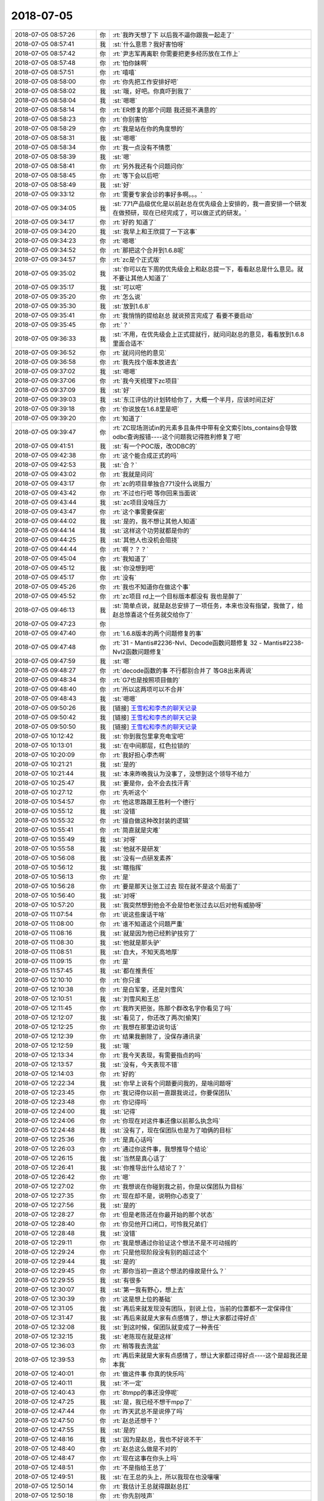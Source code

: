 2018-07-05
-------------

.. list-table::
   :widths: 25, 1, 60

   * - 2018-07-05 08:57:26
     - 你
     - :rt:`我昨天想了下 以后我不逼你跟我一起走了`
   * - 2018-07-05 08:57:41
     - 我
     - :st:`什么意思？我好害怕呀`
   * - 2018-07-05 08:57:42
     - 你
     - :rt:`尹志军再离职 你需要把更多经历放在工作上`
   * - 2018-07-05 08:57:48
     - 你
     - :rt:`怕你妹啊`
   * - 2018-07-05 08:57:51
     - 你
     - :rt:`嘻嘻`
   * - 2018-07-05 08:58:00
     - 你
     - :rt:`你先把工作安排好吧`
   * - 2018-07-05 08:58:02
     - 我
     - :st:`哦，好吧。你真吓到我了`
   * - 2018-07-05 08:58:04
     - 我
     - :st:`嗯嗯`
   * - 2018-07-05 08:58:14
     - 你
     - :rt:`ER修复的那个问题 我还挺不满意的`
   * - 2018-07-05 08:58:23
     - 你
     - :rt:`你别害怕`
   * - 2018-07-05 08:58:29
     - 你
     - :rt:`我是站在你的角度想的`
   * - 2018-07-05 08:58:31
     - 我
     - :st:`嗯嗯`
   * - 2018-07-05 08:58:34
     - 你
     - :rt:`我一点没有不情愿`
   * - 2018-07-05 08:58:39
     - 我
     - :st:`嗯`
   * - 2018-07-05 08:58:41
     - 你
     - :rt:`另外我还有个问题问你`
   * - 2018-07-05 08:58:45
     - 你
     - :rt:`等下会以后吧`
   * - 2018-07-05 08:58:49
     - 我
     - :st:`好`
   * - 2018-07-05 09:33:12
     - 你
     - :rt:`需要专家会诊的事好多啊。。。`
   * - 2018-07-05 09:34:05
     - 我
     - :st:`771产品级优化是以前赵总在优先级会上安排的，我一直安排一个研发在做预研，现在已经完成了，可以做正式的研发。`
   * - 2018-07-05 09:34:17
     - 你
     - :rt:`好的 知道了`
   * - 2018-07-05 09:34:20
     - 我
     - :st:`我早上和王欣提了一下这事`
   * - 2018-07-05 09:34:23
     - 你
     - :rt:`嗯嗯`
   * - 2018-07-05 09:34:52
     - 你
     - :rt:`那把这个合并到1.6.8呢`
   * - 2018-07-05 09:34:57
     - 你
     - :rt:`zc是个正式版`
   * - 2018-07-05 09:35:02
     - 我
     - :st:`你可以在下周的优先级会上和赵总提一下，看看赵总是什么意见。就不要让其他人知道了`
   * - 2018-07-05 09:35:17
     - 我
     - :st:`可以吧`
   * - 2018-07-05 09:35:20
     - 你
     - :rt:`怎么说`
   * - 2018-07-05 09:35:30
     - 我
     - :st:`放到1.6.8`
   * - 2018-07-05 09:35:41
     - 你
     - :rt:`我悄悄的提给赵总 就说预言完成了 看要不要启动`
   * - 2018-07-05 09:35:45
     - 你
     - :rt:`？`
   * - 2018-07-05 09:36:33
     - 我
     - :st:`不用，在优先级会上正式提就行，就问问赵总的意见，看看放到1.6.8里面合适不`
   * - 2018-07-05 09:36:52
     - 你
     - :rt:`就问问他的意见`
   * - 2018-07-05 09:36:58
     - 你
     - :rt:`我先找个版本放进去`
   * - 2018-07-05 09:37:02
     - 我
     - :st:`嗯嗯`
   * - 2018-07-05 09:37:06
     - 你
     - :rt:`我今天梳理下zc项目`
   * - 2018-07-05 09:37:09
     - 我
     - :st:`好`
   * - 2018-07-05 09:39:03
     - 我
     - :st:`东江评估的计划转给你了，大概一个半月，应该时间正好`
   * - 2018-07-05 09:39:18
     - 你
     - :rt:`你说放在1.6.8里是吧`
   * - 2018-07-05 09:39:20
     - 你
     - :rt:`知道了`
   * - 2018-07-05 09:39:47
     - 你
     - :rt:`ZC现场测试in的元素多且条件中带有全文索引bts_contains会导致odbc查询报错----这个问题我记得胜利修复了吧`
   * - 2018-07-05 09:41:51
     - 我
     - :st:`有一个POC版，改ODBC的`
   * - 2018-07-05 09:42:38
     - 你
     - :rt:`这个能合成正式的吗`
   * - 2018-07-05 09:42:53
     - 我
     - :st:`合？`
   * - 2018-07-05 09:43:02
     - 你
     - :rt:`我就是问问`
   * - 2018-07-05 09:43:17
     - 你
     - :rt:`zc的项目单独合771没什么说服力`
   * - 2018-07-05 09:43:42
     - 你
     - :rt:`不过也行吧 等你回来当面说`
   * - 2018-07-05 09:43:44
     - 我
     - :st:`zc项目没啥压力`
   * - 2018-07-05 09:43:47
     - 你
     - :rt:`这个事需要保密`
   * - 2018-07-05 09:44:02
     - 我
     - :st:`是的，我不想让其他人知道`
   * - 2018-07-05 09:44:14
     - 我
     - :st:`这样这个功劳就都是你的`
   * - 2018-07-05 09:44:25
     - 我
     - :st:`其他人也没机会阻挠`
   * - 2018-07-05 09:44:44
     - 你
     - :rt:`啊？？？`
   * - 2018-07-05 09:45:04
     - 你
     - :rt:`我知道了`
   * - 2018-07-05 09:45:12
     - 我
     - :st:`你没想到吧`
   * - 2018-07-05 09:45:17
     - 你
     - :rt:`没有`
   * - 2018-07-05 09:45:26
     - 你
     - :rt:`我也不知道你在做这个事`
   * - 2018-07-05 09:45:52
     - 你
     - :rt:`zc项目 rd上一个目标版本都没有 我也是醉了`
   * - 2018-07-05 09:46:13
     - 我
     - :st:`简单点说，就是赵总安排了一项任务，本来也没有指望，我做了，给赵总惊喜这个任务就交给你了`
   * - 2018-07-05 09:47:23
     - 你
     - .. image:: images/233663.jpg
          :width: 100px
   * - 2018-07-05 09:47:40
     - 你
     - :rt:`1.6.8版本的两个问题修复的事`
   * - 2018-07-05 09:47:48
     - 你
     - :rt:`31	- Mantis#2236-Nvl、Decode函数问题修复
       32	- Mantis#2238-Nvl2函数问题修复`
   * - 2018-07-05 09:47:59
     - 我
     - :st:`嗯`
   * - 2018-07-05 09:48:27
     - 你
     - :rt:`decode函数的事 不行都别合并了 等G8出来再说`
   * - 2018-07-05 09:48:34
     - 你
     - :rt:`G7也是按照项目做的`
   * - 2018-07-05 09:48:40
     - 你
     - :rt:`所以这两项可以不合并`
   * - 2018-07-05 09:48:43
     - 我
     - :st:`嗯嗯`
   * - 2018-07-05 09:50:26
     - 我
     - [链接] `王雪松和李杰的聊天记录 <https://support.weixin.qq.com/cgi-bin/mmsupport-bin/readtemplate?t=page/favorite_record__w_unsupport>`_
   * - 2018-07-05 09:50:42
     - 我
     - [链接] `王雪松和李杰的聊天记录 <https://support.weixin.qq.com/cgi-bin/mmsupport-bin/readtemplate?t=page/favorite_record__w_unsupport>`_
   * - 2018-07-05 09:50:50
     - 我
     - [链接] `王雪松和李杰的聊天记录 <https://support.weixin.qq.com/cgi-bin/mmsupport-bin/readtemplate?t=page/favorite_record__w_unsupport>`_
   * - 2018-07-05 10:12:42
     - 我
     - :st:`你到我包里拿充电宝吧`
   * - 2018-07-05 10:13:01
     - 我
     - :st:`在中间那层，红色拉锁的`
   * - 2018-07-05 10:20:09
     - 你
     - :rt:`我好担心李杰啊`
   * - 2018-07-05 10:21:21
     - 我
     - :st:`是的`
   * - 2018-07-05 10:21:44
     - 我
     - :st:`本来昨晚我认为没事了，没想到这个领导不给力`
   * - 2018-07-05 10:25:47
     - 我
     - :st:`要是你，会不会去找汗青`
   * - 2018-07-05 10:27:12
     - 你
     - :rt:`先听这个`
   * - 2018-07-05 10:54:57
     - 你
     - :rt:`他这思路跟王胜利一个德行`
   * - 2018-07-05 10:55:12
     - 我
     - :st:`没错`
   * - 2018-07-05 10:55:32
     - 你
     - :rt:`擅自做这种改封装的逻辑`
   * - 2018-07-05 10:55:41
     - 你
     - :rt:`简直就是灾难`
   * - 2018-07-05 10:55:49
     - 我
     - :st:`对呀`
   * - 2018-07-05 10:55:58
     - 我
     - :st:`他就不是研发`
   * - 2018-07-05 10:56:08
     - 我
     - :st:`没有一点研发素养`
   * - 2018-07-05 10:56:12
     - 我
     - :st:`瞎指挥`
   * - 2018-07-05 10:56:13
     - 你
     - :rt:`是`
   * - 2018-07-05 10:56:28
     - 你
     - :rt:`要是那天让张工过去 现在就不是这个局面了`
   * - 2018-07-05 10:56:40
     - 我
     - :st:`对呀`
   * - 2018-07-05 10:57:20
     - 我
     - :st:`我突然想到他会不会是怕老张过去以后对他有威胁呀`
   * - 2018-07-05 11:07:54
     - 你
     - :rt:`说这些废话干啥`
   * - 2018-07-05 11:08:00
     - 你
     - :rt:`谁不知道这个问题严重`
   * - 2018-07-05 11:08:16
     - 我
     - :st:`就是因为他已经黔驴技穷了`
   * - 2018-07-05 11:08:30
     - 我
     - :st:`他就是那头驴`
   * - 2018-07-05 11:08:51
     - 我
     - :st:`自大，不知天高地厚`
   * - 2018-07-05 11:09:15
     - 你
     - :rt:`是`
   * - 2018-07-05 11:57:45
     - 我
     - :st:`都在推责任`
   * - 2018-07-05 12:10:10
     - 你
     - :rt:`你只谁`
   * - 2018-07-05 12:10:38
     - 你
     - :rt:`是白军奎，还是刘雪风`
   * - 2018-07-05 12:10:51
     - 我
     - :st:`刘雪风和王总`
   * - 2018-07-05 12:11:45
     - 你
     - :rt:`我昨天把张，陈那个群改名字你看见了吗`
   * - 2018-07-05 12:12:07
     - 我
     - :st:`看见了，你还改了两次[偷笑]`
   * - 2018-07-05 12:12:25
     - 你
     - :rt:`我想在那里边说句话`
   * - 2018-07-05 12:12:39
     - 你
     - :rt:`结果我删除了，没保存通讯录`
   * - 2018-07-05 12:12:59
     - 我
     - :st:`哦`
   * - 2018-07-05 12:13:34
     - 你
     - :rt:`我今天表现，有需要指点的吗`
   * - 2018-07-05 12:13:57
     - 我
     - :st:`没有，今天表现不错`
   * - 2018-07-05 12:14:03
     - 你
     - :rt:`好的`
   * - 2018-07-05 12:22:34
     - 我
     - :st:`你早上说有个问题要问我的，是啥问题呀`
   * - 2018-07-05 12:23:45
     - 你
     - :rt:`我记得你以前一直跟我说过，你要保团队`
   * - 2018-07-05 12:23:48
     - 你
     - :rt:`你记得吗`
   * - 2018-07-05 12:24:00
     - 我
     - :st:`记得`
   * - 2018-07-05 12:24:06
     - 你
     - :rt:`你现在对这件事还像以前那么执念吗`
   * - 2018-07-05 12:24:48
     - 我
     - :st:`没有了，现在保团队也是为了咱俩的目标`
   * - 2018-07-05 12:25:36
     - 你
     - :rt:`是真心话吗`
   * - 2018-07-05 12:26:03
     - 你
     - :rt:`通过你这件事，我想推导个结论`
   * - 2018-07-05 12:26:15
     - 我
     - :st:`当然是真心话了`
   * - 2018-07-05 12:26:41
     - 我
     - :st:`你推导出什么结论了？`
   * - 2018-07-05 12:26:42
     - 你
     - :rt:`嗯`
   * - 2018-07-05 12:27:02
     - 你
     - :rt:`我想说在你碰到我之前，你是以保团队为目标`
   * - 2018-07-05 12:27:35
     - 你
     - :rt:`现在却不是，说明你心态变了`
   * - 2018-07-05 12:27:56
     - 我
     - :st:`是的`
   * - 2018-07-05 12:28:27
     - 你
     - :rt:`但是老陈还在你最开始的那个状态`
   * - 2018-07-05 12:28:40
     - 你
     - :rt:`你见他开口闭口，可怜我兄弟们`
   * - 2018-07-05 12:28:48
     - 我
     - :st:`没错`
   * - 2018-07-05 12:29:11
     - 你
     - :rt:`我是想通过你验证这个想法不是不可动摇的`
   * - 2018-07-05 12:29:24
     - 你
     - :rt:`只是他现阶段没有别的超过这个`
   * - 2018-07-05 12:29:44
     - 我
     - :st:`是的`
   * - 2018-07-05 12:29:45
     - 你
     - :rt:`那你当初一直这个想法的缘故是什么？`
   * - 2018-07-05 12:29:55
     - 我
     - :st:`有很多`
   * - 2018-07-05 12:30:07
     - 我
     - :st:`第一我有野心，想上去`
   * - 2018-07-05 12:30:39
     - 你
     - :rt:`这是想上位的基础`
   * - 2018-07-05 12:31:05
     - 我
     - :st:`再后来就发现没有团队，别说上位，当前的位置都不一定保得住`
   * - 2018-07-05 12:31:47
     - 我
     - :st:`再后来就是大家有点感情了，想让大家都过得好点`
   * - 2018-07-05 12:32:08
     - 我
     - :st:`到这时候，保团队就变成了一种责任`
   * - 2018-07-05 12:32:15
     - 我
     - :st:`老陈现在就是这样`
   * - 2018-07-05 12:36:03
     - 你
     - :rt:`稍等我去洗盆`
   * - 2018-07-05 12:39:53
     - 你
     - :rt:`再后来就是大家有点感情了，想让大家都过得好点----这个是超我还是本我`
   * - 2018-07-05 12:40:01
     - 你
     - :rt:`做这件事 你真的快乐吗`
   * - 2018-07-05 12:40:11
     - 我
     - :st:`不一定`
   * - 2018-07-05 12:40:43
     - 你
     - :rt:`8tmpp的事还没停呢`
   * - 2018-07-05 12:47:25
     - 我
     - :st:`是，我已经不想干mpp了`
   * - 2018-07-05 12:47:44
     - 你
     - :rt:`昨天武总不是说停了吗`
   * - 2018-07-05 12:47:50
     - 你
     - :rt:`赵总还想干？`
   * - 2018-07-05 12:47:55
     - 我
     - :st:`是的`
   * - 2018-07-05 12:48:16
     - 我
     - :st:`因为是赵总，我也不好说不干`
   * - 2018-07-05 12:48:40
     - 你
     - :rt:`赵总这么做是不对的`
   * - 2018-07-05 12:48:47
     - 你
     - :rt:`现在这事在你头上吗`
   * - 2018-07-05 12:48:51
     - 你
     - :rt:`不是指给王总了`
   * - 2018-07-05 12:49:51
     - 我
     - :st:`在王总的头上，所以我现在也没嚷嚷`
   * - 2018-07-05 12:50:14
     - 你
     - :rt:`我估计王总就得跟赵总扛`
   * - 2018-07-05 12:50:18
     - 你
     - :rt:`你先别吱声`
   * - 2018-07-05 12:50:24
     - 我
     - :st:`嗯嗯`
   * - 2018-07-05 12:50:42
     - 你
     - :rt:`王总前天就回复了个『好的』昨天武总那一顿说`
   * - 2018-07-05 12:51:08
     - 我
     - :st:`是呢`
   * - 2018-07-05 12:51:27
     - 你
     - :rt:`这事没下文吧`
   * - 2018-07-05 12:51:33
     - 你
     - :rt:`再说你上头还有陈总呢`
   * - 2018-07-05 12:51:48
     - 你
     - :rt:`没提给你 就先躲清净`
   * - 2018-07-05 12:52:00
     - 你
     - :rt:`另外我跟你说 我觉得蔡刚这个人非常不地道`
   * - 2018-07-05 12:52:06
     - 我
     - :st:`是`
   * - 2018-07-05 12:52:07
     - 你
     - :rt:`他的事以后一定一定多加小心`
   * - 2018-07-05 12:52:45
     - 你
     - :rt:`Defect #984 向上递归查询报26079错误`
   * - 2018-07-05 12:52:51
     - 你
     - :rt:`这个问题让修复 有人干吗`
   * - 2018-07-05 12:53:12
     - 我
     - :st:`这个我安排吧，应该还可以`
   * - 2018-07-05 12:53:15
     - 你
     - :rt:`这个是不是刘辉的项目啊 我查了下这个版本号 是28s二期的版`
   * - 2018-07-05 12:53:30
     - 你
     - :rt:`换的8.4的logo 你记得这个事吧`
   * - 2018-07-05 12:53:50
     - 我
     - :st:`记得`
   * - 2018-07-05 13:43:46
     - 你
     - :rt:`这个问题说的是啥`
   * - 2018-07-05 13:43:51
     - 你
     - :rt:`ER阻塞吗`
   * - 2018-07-05 13:44:16
     - 我
     - :st:`是，我的问题是影不影响G8送测`
   * - 2018-07-05 15:47:43
     - 我
     - [链接] `王雪松和李杰的聊天记录 <https://support.weixin.qq.com/cgi-bin/mmsupport-bin/readtemplate?t=page/favorite_record__w_unsupport>`_
   * - 2018-07-05 15:50:59
     - 你
     - :rt:`从张光意识到问题的那一刻，我就轻松了。---这是啥意思？`
   * - 2018-07-05 15:51:14
     - 我
     - :st:`稍等，我转给你`
   * - 2018-07-05 15:51:19
     - 你
     - :rt:`其实找不找汗青 都不是我们能帮她决定的`
   * - 2018-07-05 15:51:29
     - 你
     - :rt:`你感觉出来她在拉客观了吗`
   * - 2018-07-05 15:51:52
     - 我
     - :st:`是的`
   * - 2018-07-05 15:52:01
     - 你
     - :rt:`她更关注的事的结论 而不是分析的过程 你想教她的是如何分析 最终得出利益最大化的结论`
   * - 2018-07-05 15:52:07
     - 你
     - :rt:`我理解的对吗`
   * - 2018-07-05 15:52:14
     - 我
     - :st:`非常对`
   * - 2018-07-05 15:52:15
     - 你
     - :rt:`我觉得李杰特别特别可怜`
   * - 2018-07-05 15:52:19
     - 我
     - :st:`嗯嗯`
   * - 2018-07-05 15:53:09
     - 我
     - [链接] `王雪松和李杰的聊天记录 <https://support.weixin.qq.com/cgi-bin/mmsupport-bin/readtemplate?t=page/favorite_record__w_unsupport>`_
   * - 2018-07-05 15:53:18
     - 我
     - :st:`这是稍早的聊天`
   * - 2018-07-05 15:59:10
     - 你
     - :rt:`王老师`
   * - 2018-07-05 15:59:21
     - 我
     - :st:`咋了，你怎么也这么喊我`
   * - 2018-07-05 15:59:29
     - 你
     - :rt:`我觉得李杰焦虑是因为什么`
   * - 2018-07-05 15:59:42
     - 我
     - :st:`赶紧说说`
   * - 2018-07-05 15:59:53
     - 你
     - :rt:`我觉得有一部分是因为我`
   * - 2018-07-05 15:59:59
     - 我
     - :st:`怎么讲`
   * - 2018-07-05 16:00:01
     - 你
     - :rt:`你以后尽量不要跟他说我的事`
   * - 2018-07-05 16:00:17
     - 你
     - :rt:`你越说我现在机会好 成长快 他越焦虑`
   * - 2018-07-05 16:00:19
     - 你
     - :rt:`你觉得呢`
   * - 2018-07-05 16:00:34
     - 你
     - :rt:`这跟嫉妒没关系 只是推己及人`
   * - 2018-07-05 16:00:53
     - 你
     - :rt:`你记得我上次跟你说过 李杰原来同事成VP的事吧`
   * - 2018-07-05 16:01:02
     - 你
     - :rt:`他当时就觉得刘洋特别厉害`
   * - 2018-07-05 16:01:14
     - 你
     - :rt:`说什么跟他一起都已经跟CEO汇报`
   * - 2018-07-05 16:01:15
     - 我
     - :st:`嗯嗯`
   * - 2018-07-05 16:01:47
     - 你
     - :rt:`李杰他不是很清楚自己的处境 就是不自知 所以总是往外看`
   * - 2018-07-05 16:01:55
     - 你
     - :rt:`说白了就是没有主见`
   * - 2018-07-05 16:02:19
     - 你
     - :rt:`谁都会纠结 面对选择都会犯难`
   * - 2018-07-05 16:02:28
     - 你
     - :rt:`我跟你说过我面对选择的时候的心理活动`
   * - 2018-07-05 16:02:37
     - 你
     - :rt:`但是李杰跟我很明显一点都不一样`
   * - 2018-07-05 16:02:44
     - 你
     - :rt:`她跟本不知道自己想要什么`
   * - 2018-07-05 16:02:57
     - 你
     - :rt:`你觉得呢`
   * - 2018-07-05 16:03:05
     - 我
     - :st:`你说的对`
   * - 2018-07-05 16:03:47
     - 你
     - :rt:`他现在的心理活动 一是焦虑 觉得自己被同龄人拉下了 二是没主见 不知道自己想要什么该怎么做`
   * - 2018-07-05 16:04:07
     - 你
     - :rt:`她要是那种不求上进 得过且过的 肯定就没这事了`
   * - 2018-07-05 16:04:33
     - 我
     - :st:`嗯嗯，你说的很对`
   * - 2018-07-05 16:04:48
     - 我
     - :st:`但是你提出来的解决方法不一定合适`
   * - 2018-07-05 16:04:58
     - 你
     - :rt:`我提什么方法了`
   * - 2018-07-05 16:05:05
     - 你
     - :rt:`不跟她说我的事吗`
   * - 2018-07-05 16:05:09
     - 我
     - :st:`就是别和李杰说你的事情`
   * - 2018-07-05 16:05:27
     - 你
     - :rt:`我想的是 至少现在别提`
   * - 2018-07-05 16:05:37
     - 你
     - :rt:`她现在跟焦虑`
   * - 2018-07-05 16:06:12
     - 我
     - :st:`嗯嗯`
   * - 2018-07-05 16:06:34
     - 我
     - :st:`亲，请你一定相信我，我保证我可以让李杰走出来`
   * - 2018-07-05 16:11:16
     - 你
     - :rt:`我相信你`
   * - 2018-07-05 16:18:26
     - 我
     - [链接] `王雪松和李杰的聊天记录 <https://support.weixin.qq.com/cgi-bin/mmsupport-bin/readtemplate?t=page/favorite_record__w_unsupport>`_
   * - 2018-07-05 16:32:51
     - 我
     - [链接] `王雪松和李杰的聊天记录 <https://support.weixin.qq.com/cgi-bin/mmsupport-bin/readtemplate?t=page/favorite_record__w_unsupport>`_
   * - 2018-07-05 16:33:14
     - 我
     - :st:`累死我了，但是太值了`
   * - 2018-07-05 16:37:45
     - 你
     - :rt:`是够累的`
   * - 2018-07-05 16:38:01
     - 你
     - :rt:`你不用给我粘了 你们聊吧`
   * - 2018-07-05 16:38:08
     - 我
     - :st:`嗯嗯`
   * - 2018-07-05 16:38:10
     - 你
     - :rt:`休息一会`
   * - 2018-07-05 16:38:14
     - 你
     - :rt:`累死了估计`
   * - 2018-07-05 16:38:31
     - 我
     - :st:`不行，趁热打铁，赶紧给他洗脑`
   * - 2018-07-05 16:38:40
     - 你
     - :rt:`哈哈`
   * - 2018-07-05 17:05:48
     - 我
     - [链接] `王雪松和李杰的聊天记录 <https://support.weixin.qq.com/cgi-bin/mmsupport-bin/readtemplate?t=page/favorite_record__w_unsupport>`_
   * - 2018-07-05 17:06:16
     - 我
     - :st:`你看我是不是已经忽悠住她了✌️`
   * - 2018-07-05 18:28:22
     - 我
     - :st:`亲，李杰顿悟了✌️`
   * - 2018-07-05 18:28:33
     - 我
     - :st:`我好高兴呀`
   * - 2018-07-05 18:28:59
     - 我
     - :st:`太高兴了`
   * - 2018-07-05 18:31:00
     - 你
     - :rt:`东东来接我了，一会我就下班`
   * - 2018-07-05 18:31:08
     - 你
     - :rt:`嗯嗯`
   * - 2018-07-05 18:31:09
     - 我
     - :st:`啊`
   * - 2018-07-05 18:31:24
     - 我
     - :st:`我还想待会和你分享一下呢`
   * - 2018-07-05 18:31:35
     - 我
     - :st:`好吧，你先回家吧`
   * - 2018-07-05 18:31:36
     - 你
     - :rt:`明天吧`
   * - 2018-07-05 18:31:43
     - 我
     - :st:`嗯嗯，明天`
   * - 2018-07-05 18:31:51
     - 你
     - :rt:`你还跟李杰聊呢啊`
   * - 2018-07-05 18:31:55
     - 你
     - :rt:`真执着`
   * - 2018-07-05 18:31:56
     - 我
     - :st:`是`
   * - 2018-07-05 18:32:05
     - 我
     - :st:`今天收获很大`
   * - 2018-07-05 18:32:06
     - 你
     - :rt:`反正他也没事干`
   * - 2018-07-05 18:32:09
     - 你
     - :rt:`嗯嗯`
   * - 2018-07-05 18:32:15
     - 你
     - :rt:`太好了`
   * - 2018-07-05 18:32:31
     - 我
     - :st:`明天我一定要和你好好讲讲`
   * - 2018-07-05 18:32:40
     - 你
     - :rt:`好`
   * - 2018-07-05 18:33:17
     - 我
     - .. image:: images/233851.jpg
          :width: 100px
   * - 2018-07-05 18:36:34
     - 你
     - :rt:`好想知道她顿悟的啥`
   * - 2018-07-05 18:36:56
     - 你
     - :rt:`你真是太善于授业解惑了`
   * - 2018-07-05 18:37:01
     - 我
     - :st:`明天吧`
   * - 2018-07-05 18:37:18
     - 我
     - :st:`明天咱俩面谈，我好好给你讲讲`
   * - 2018-07-05 18:37:27
     - 我
     - :st:`简直太高兴了`